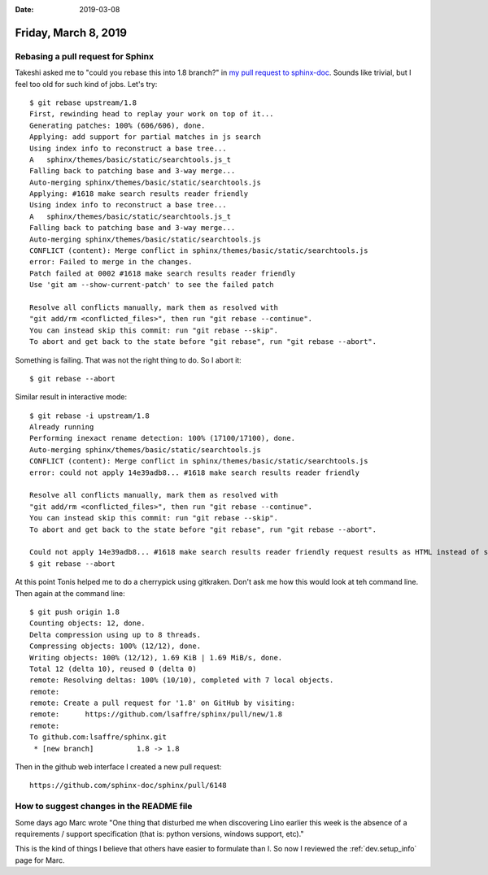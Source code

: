 :date: 2019-03-08

=====================
Friday, March 8, 2019
=====================

Rebasing a pull request for Sphinx
==================================

Takeshi asked me to "could you rebase this into 1.8 branch?" in `my pull
request to sphinx-doc <https://github.com/sphinx-doc/sphinx/pull/6139>`__.
Sounds like trivial, but I feel too old for such kind of jobs. Let's try::


    $ git rebase upstream/1.8
    First, rewinding head to replay your work on top of it...
    Generating patches: 100% (606/606), done.
    Applying: add support for partial matches in js search
    Using index info to reconstruct a base tree...
    A	sphinx/themes/basic/static/searchtools.js_t
    Falling back to patching base and 3-way merge...
    Auto-merging sphinx/themes/basic/static/searchtools.js
    Applying: #1618 make search results reader friendly
    Using index info to reconstruct a base tree...
    A	sphinx/themes/basic/static/searchtools.js_t
    Falling back to patching base and 3-way merge...
    Auto-merging sphinx/themes/basic/static/searchtools.js
    CONFLICT (content): Merge conflict in sphinx/themes/basic/static/searchtools.js
    error: Failed to merge in the changes.
    Patch failed at 0002 #1618 make search results reader friendly
    Use 'git am --show-current-patch' to see the failed patch

    Resolve all conflicts manually, mark them as resolved with
    "git add/rm <conflicted_files>", then run "git rebase --continue".
    You can instead skip this commit: run "git rebase --skip".
    To abort and get back to the state before "git rebase", run "git rebase --abort".

Something is failing.  That was not the right thing to do. So I abort it::

    $ git rebase --abort

Similar result in interactive mode::

    $ git rebase -i upstream/1.8
    Already running
    Performing inexact rename detection: 100% (17100/17100), done.
    Auto-merging sphinx/themes/basic/static/searchtools.js
    CONFLICT (content): Merge conflict in sphinx/themes/basic/static/searchtools.js
    error: could not apply 14e39adb8... #1618 make search results reader friendly

    Resolve all conflicts manually, mark them as resolved with
    "git add/rm <conflicted_files>", then run "git rebase --continue".
    You can instead skip this commit: run "git rebase --skip".
    To abort and get back to the state before "git rebase", run "git rebase --abort".

    Could not apply 14e39adb8... #1618 make search results reader friendly request results as HTML instead of source files retrieve preview snippet text from HTML
    $ git rebase --abort

At this point Tonis helped me to do a cherrypick using gitkraken.  Don't ask me
how this would look at teh command line. Then again at the command line::

    $ git push origin 1.8
    Counting objects: 12, done.
    Delta compression using up to 8 threads.
    Compressing objects: 100% (12/12), done.
    Writing objects: 100% (12/12), 1.69 KiB | 1.69 MiB/s, done.
    Total 12 (delta 10), reused 0 (delta 0)
    remote: Resolving deltas: 100% (10/10), completed with 7 local objects.
    remote:
    remote: Create a pull request for '1.8' on GitHub by visiting:
    remote:      https://github.com/lsaffre/sphinx/pull/new/1.8
    remote:
    To github.com:lsaffre/sphinx.git
     * [new branch]          1.8 -> 1.8


Then in the github web interface I created a new pull request::

    https://github.com/sphinx-doc/sphinx/pull/6148


How to suggest changes in the README file
=========================================

Some days ago Marc wrote "One thing that disturbed me when discovering Lino
earlier this week is the absence of a requirements / support specification
(that is: python versions, windows support, etc)."

This is the kind of things I believe that others have easier to formulate than
I. So now I reviewed the :ref:`dev.setup_info` page for Marc.

